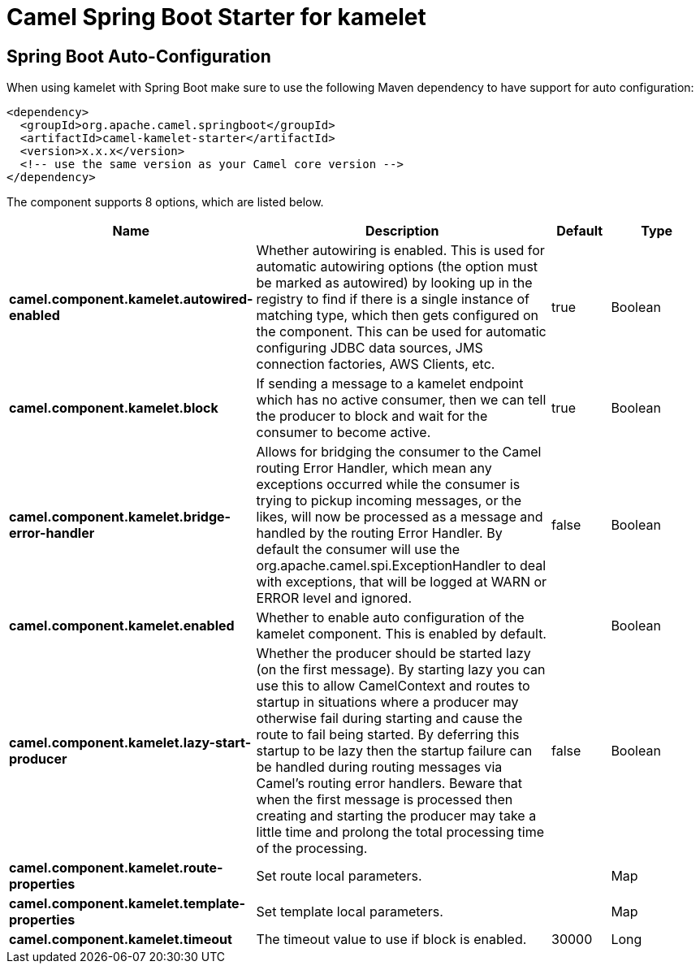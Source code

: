 // spring-boot-auto-configure options: START
:page-partial:
:doctitle: Camel Spring Boot Starter for kamelet

== Spring Boot Auto-Configuration

When using kamelet with Spring Boot make sure to use the following Maven dependency to have support for auto configuration:

[source,xml]
----
<dependency>
  <groupId>org.apache.camel.springboot</groupId>
  <artifactId>camel-kamelet-starter</artifactId>
  <version>x.x.x</version>
  <!-- use the same version as your Camel core version -->
</dependency>
----


The component supports 8 options, which are listed below.



[width="100%",cols="2,5,^1,2",options="header"]
|===
| Name | Description | Default | Type
| *camel.component.kamelet.autowired-enabled* | Whether autowiring is enabled. This is used for automatic autowiring options (the option must be marked as autowired) by looking up in the registry to find if there is a single instance of matching type, which then gets configured on the component. This can be used for automatic configuring JDBC data sources, JMS connection factories, AWS Clients, etc. | true | Boolean
| *camel.component.kamelet.block* | If sending a message to a kamelet endpoint which has no active consumer, then we can tell the producer to block and wait for the consumer to become active. | true | Boolean
| *camel.component.kamelet.bridge-error-handler* | Allows for bridging the consumer to the Camel routing Error Handler, which mean any exceptions occurred while the consumer is trying to pickup incoming messages, or the likes, will now be processed as a message and handled by the routing Error Handler. By default the consumer will use the org.apache.camel.spi.ExceptionHandler to deal with exceptions, that will be logged at WARN or ERROR level and ignored. | false | Boolean
| *camel.component.kamelet.enabled* | Whether to enable auto configuration of the kamelet component. This is enabled by default. |  | Boolean
| *camel.component.kamelet.lazy-start-producer* | Whether the producer should be started lazy (on the first message). By starting lazy you can use this to allow CamelContext and routes to startup in situations where a producer may otherwise fail during starting and cause the route to fail being started. By deferring this startup to be lazy then the startup failure can be handled during routing messages via Camel's routing error handlers. Beware that when the first message is processed then creating and starting the producer may take a little time and prolong the total processing time of the processing. | false | Boolean
| *camel.component.kamelet.route-properties* | Set route local parameters. |  | Map
| *camel.component.kamelet.template-properties* | Set template local parameters. |  | Map
| *camel.component.kamelet.timeout* | The timeout value to use if block is enabled. | 30000 | Long
|===


// spring-boot-auto-configure options: END

